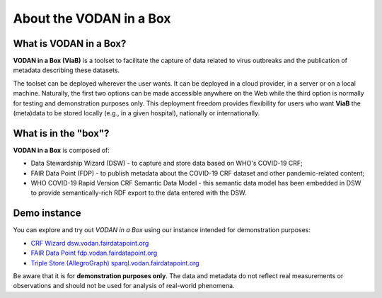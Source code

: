 ************************
About the VODAN in a Box
************************

What is VODAN in a Box?
=======================

**VODAN in a Box (ViaB)** is a toolset to facilitate the capture of data related to virus outbreaks and the publication of metadata describing these datasets.

The toolset can be deployed wherever the user wants. It can be deployed in a cloud provider, in a server or on a local machine. Naturally, the first two options can be made accessible anywhere on the Web while the third option is normally for testing and demonstration purposes only. This deployment freedom provides flexibility for users who want **ViaB** the (meta)data to be stored locally (e.g., in a given hospital), nationally or internationally.

What is in the "box"?
=====================

**VODAN in a Box** is composed of:

- Data Stewardship Wizard (DSW) - to capture and store data based on WHO's COVID-19 CRF;
- FAIR Data Point (FDP) - to publish metadata about the COVID-19 CRF dataset and other pandemic-related content;
- WHO COVID-19 Rapid Version CRF Semantic Data Model - this semantic data model has been embedded in DSW to provide semantically-rich RDF export to the data entered with the DSW.

Demo instance
=============

You can explore and try out *VODAN in a Box* using our instance intended for demonstration purposes:

- `CRF Wizard dsw.vodan.fairdatapoint.org <https://dsw.vodan.fairdatapoint.org>`_
- `FAIR Data Point fdp.vodan.fairdatapoint.org <https://fdp.vodan.fairdatapoint.org>`_
- `Triple Store (AllegroGraph) sparql.vodan.fairdatapoint.org <https://sparql.vodan.fairdatapoint.org>`_

Be aware that it is for **demonstration purposes only**. The data and metadata do not reflect real measurements or observations and should not be used for analysis of real-world phenomena.
